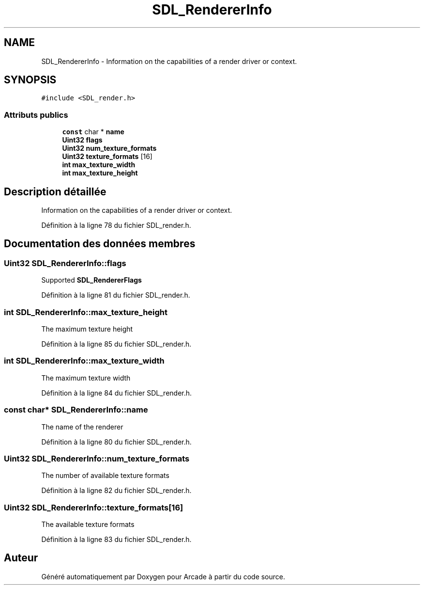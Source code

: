 .TH "SDL_RendererInfo" 3 "Mercredi 30 Mars 2016" "Version 1" "Arcade" \" -*- nroff -*-
.ad l
.nh
.SH NAME
SDL_RendererInfo \- Information on the capabilities of a render driver or context\&.  

.SH SYNOPSIS
.br
.PP
.PP
\fC#include <SDL_render\&.h>\fP
.SS "Attributs publics"

.in +1c
.ti -1c
.RI "\fBconst\fP char * \fBname\fP"
.br
.ti -1c
.RI "\fBUint32\fP \fBflags\fP"
.br
.ti -1c
.RI "\fBUint32\fP \fBnum_texture_formats\fP"
.br
.ti -1c
.RI "\fBUint32\fP \fBtexture_formats\fP [16]"
.br
.ti -1c
.RI "\fBint\fP \fBmax_texture_width\fP"
.br
.ti -1c
.RI "\fBint\fP \fBmax_texture_height\fP"
.br
.in -1c
.SH "Description détaillée"
.PP 
Information on the capabilities of a render driver or context\&. 
.PP
Définition à la ligne 78 du fichier SDL_render\&.h\&.
.SH "Documentation des données membres"
.PP 
.SS "\fBUint32\fP SDL_RendererInfo::flags"
Supported \fBSDL_RendererFlags\fP 
.PP
Définition à la ligne 81 du fichier SDL_render\&.h\&.
.SS "\fBint\fP SDL_RendererInfo::max_texture_height"
The maximum texture height 
.PP
Définition à la ligne 85 du fichier SDL_render\&.h\&.
.SS "\fBint\fP SDL_RendererInfo::max_texture_width"
The maximum texture width 
.PP
Définition à la ligne 84 du fichier SDL_render\&.h\&.
.SS "\fBconst\fP char* SDL_RendererInfo::name"
The name of the renderer 
.PP
Définition à la ligne 80 du fichier SDL_render\&.h\&.
.SS "\fBUint32\fP SDL_RendererInfo::num_texture_formats"
The number of available texture formats 
.PP
Définition à la ligne 82 du fichier SDL_render\&.h\&.
.SS "\fBUint32\fP SDL_RendererInfo::texture_formats[16]"
The available texture formats 
.PP
Définition à la ligne 83 du fichier SDL_render\&.h\&.

.SH "Auteur"
.PP 
Généré automatiquement par Doxygen pour Arcade à partir du code source\&.
